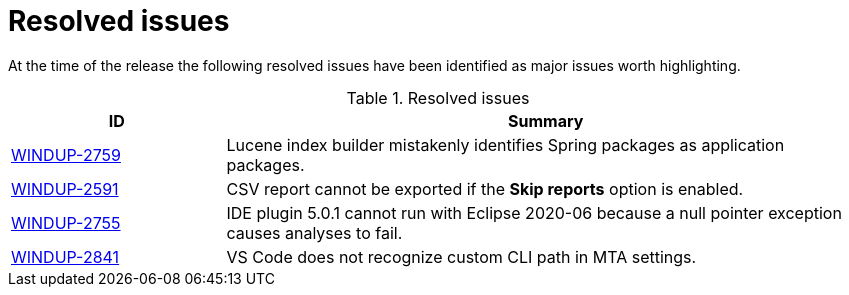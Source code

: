 // Module included in the following assemblies:
// * docs/release_notes-5.0/master.adoc
[id='rn-resolved-issues_{context}']
= Resolved issues

At the time of the release the following resolved issues have been identified as major issues worth highlighting.

.Resolved issues
[cols="25%,75%",options="header"]
|====
|ID
|Summary

|link:https://issues.redhat.com/browse/WINDUP-2759[WINDUP-2759]
|Lucene index builder mistakenly identifies Spring packages as application packages.

|link:https://issues.redhat.com/browse/WINDUP-2591[WINDUP-2591]
|CSV report cannot be exported if the *Skip reports* option is enabled.

|link:https://issues.redhat.com/browse/WINDUP-2755[WINDUP-2755]
|IDE plugin 5.0.1 cannot run with Eclipse 2020-06 because a null pointer exception causes analyses to fail.

|link:https://issues.redhat.com/browse/WINDUP-2841[WINDUP-2841]
|VS Code does not recognize custom CLI path in MTA settings.

|====
